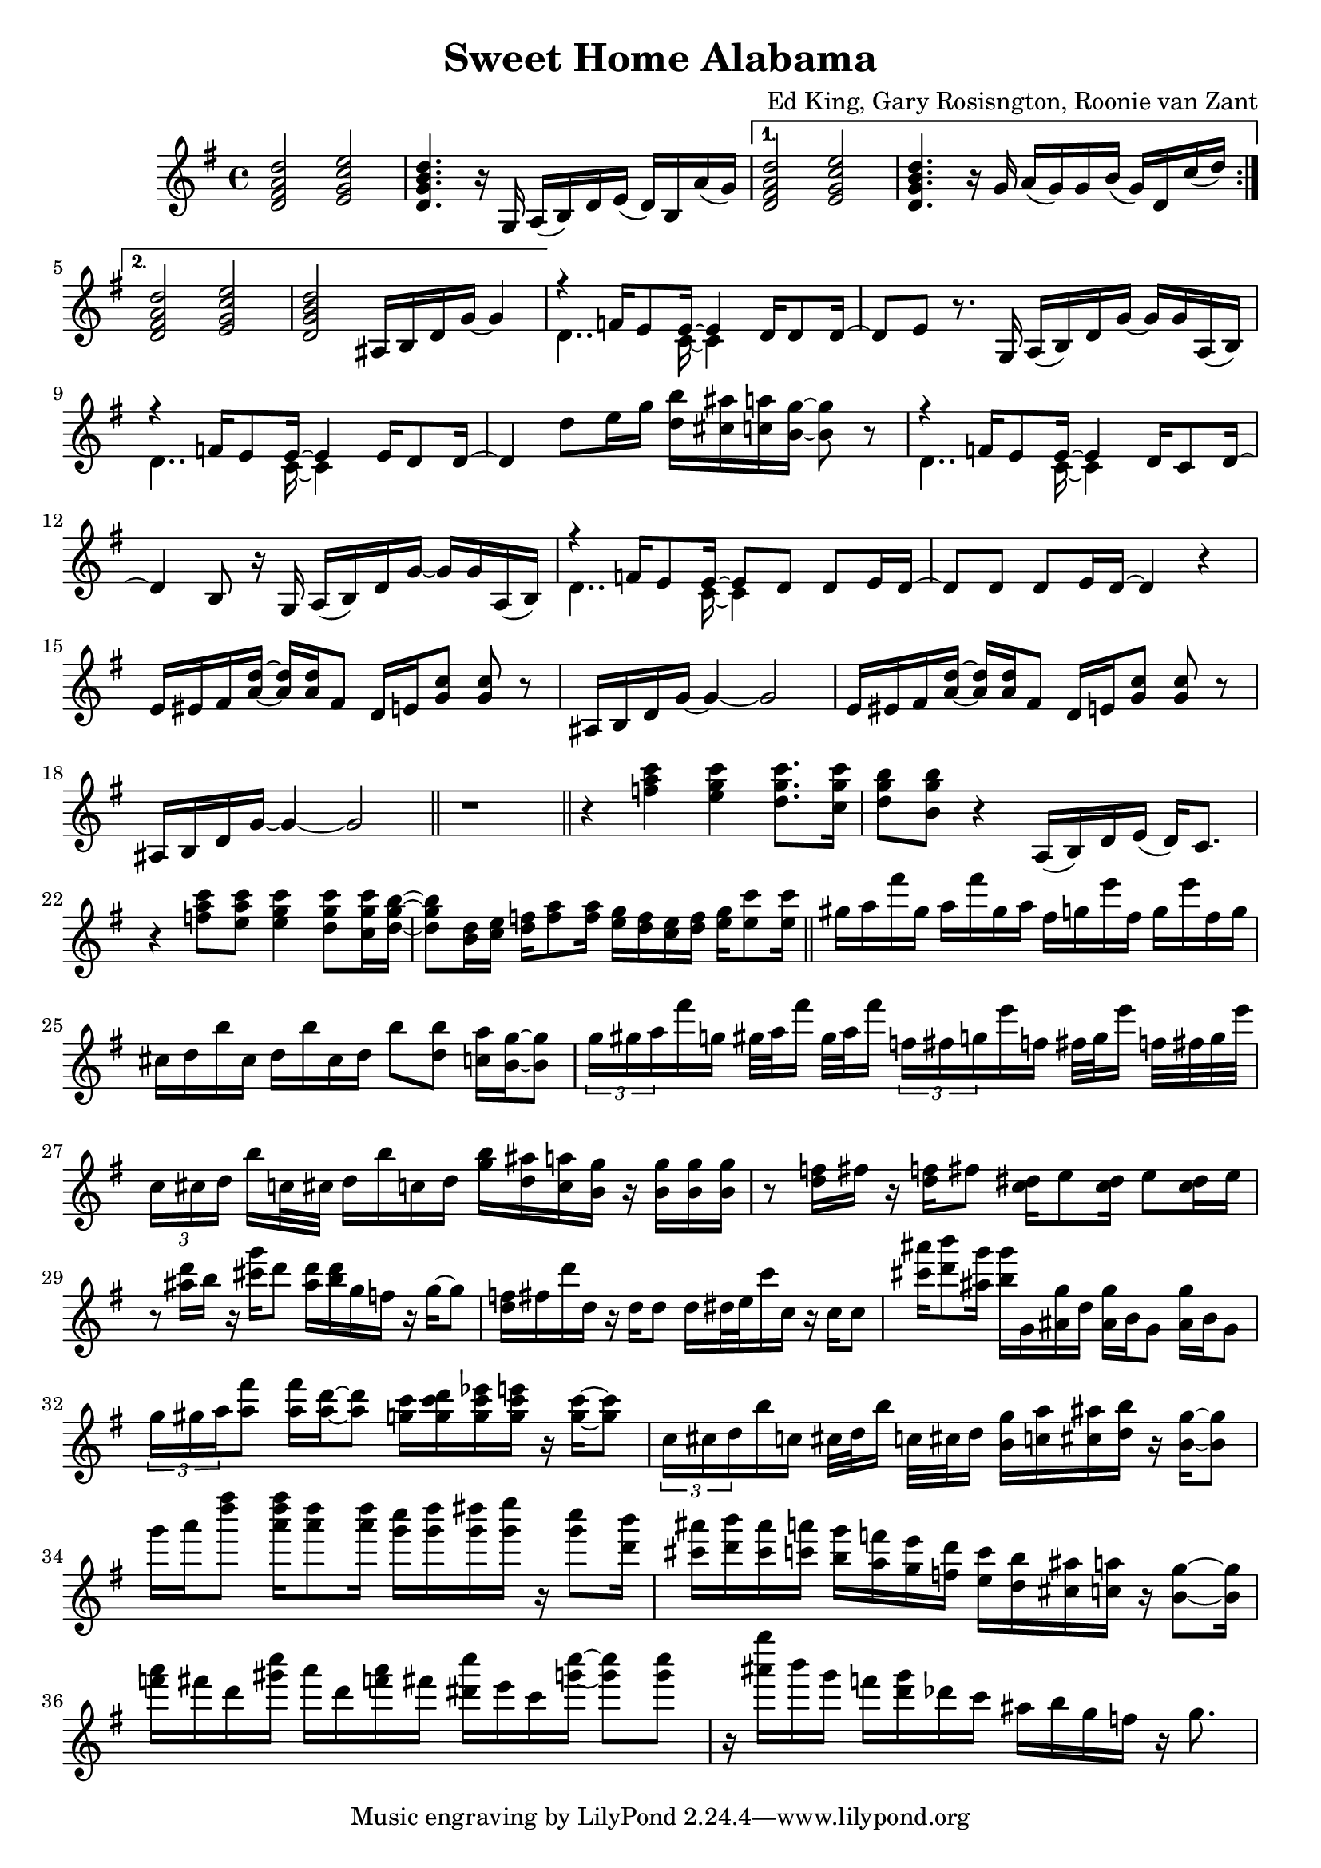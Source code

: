 \version "2.18.2"

\header {
  title = "Sweet Home Alabama"
  composer = "Ed King, Gary Rosisngton, Roonie van Zant"
}

\score {
  \relative c'' {
    \clef treble
    \key g \major
				%Intro riff
    \repeat volta 2 {
      <d, fis a d>2 <e g c e> <d g b d>4. r16
      g,16 a( b) d e( d) b a'( g)}
    \alternative {
      {<d fis a d>2 <e g c e> <d g b d>4. r16
	g16 a( g) g b( g) d c'( d)}
      {<d, fis a d>2 <e g c e> <d g b d>
	ais16 b d g~ g4}}

				%First verse
    <<
      {r4 f16 e8 e16~ e4 d16 d8 d16~ d8[ e]} % Big wheels keep on turnin'
      \\
      {\stemDown d4.. c16~ c4}
    >>
    r8. g16
    a16( b) d g~ g g a,( b) %guitar riff
    <<
      {r4 f'16 e8 e16~ e4 e16 d8 d16~ d4} %Carry me home to see my kin
      \\
      {\stemDown d4.. c16~ c4}
    >>
    d'8 e16 g <d b'>16 <cis ais'> <c a'> <b g'>~ <b g'>8 r8
        <<
      {r4 f16 e8 e16~ e4 d16 c8 d16~ d4 b8} %Singin' songs about the southland
      \\
      {\stemDown d4.. c16~ c4}
    >>
    r16 g16
    a16( b) d g~ g g a,( b) %guitar riff
    <<
      %Miss Alabamy once again and I think it's a sin
      {r4 f'16 e8 e16~ e8 d d e16 d~ d8 d d e16 d~ d4}
      \\
      {\stemDown d4.. c16~ c4}
    >>
    r4

    %Guitar riff
    \repeat unfold 2 {
      e16 eis fis <a d>~ <a d> <a d> fis8
      d16 e <g c>8 <g c> r
      ais,16 b d g~ g4~ g2
    }

				%TODO: Neil Young verse goes here
				%See Troy Nelson transcription for
				%"Southern Man" harmonization
    \bar "||" r1 \bar "||"
				%Chorus
    r4 <f' a c>4 <e g c> <d g c>8. <c g' c>16 %Sweet Home Ala-
    <d g b>8 <b g' b> r4 a,16( b) d e( d) c8. %-bama
    r4 <f' a c>8 <e a c> <e g c>4 <d g c>8 <c g' c>16 <d g b>~ %Where the skies are so
    <d g b>8 <b d>16 <c e> <d f> <f a>8 <f a >16 %blue / Joplin riff
    <e g>16 <d f> <c e> <d f> <e g> <e c'>8 <e c'>16
    
				%Piano Solo
    \bar "||"
    gis16 a fis' gis, a fis' gis, a
    fis g e' fis, g e' fis, g
    cis, d b' cis, d b' cis, d
    b'8 <d, b'> <c a'>16 <b g'>~ <b g'>8
    \tuplet 3/2 {g'16[ gis a} fis'16 g,] gis32[ a fis'16] gis,32 a fis'16
    \tuplet 3/2 {f,16[ fis g} e'16 f,] fis32[ g e'16] f,32 fis g e'
    \tuplet 3/2 {c,16[ cis d]} b'16[ c,32 cis] d16 b' c, d
    <g b>16 <d ais'> <c a'> <b g'> 16r <b g'>16 <b g'> <b g'>
    r8 <d f>16 fis16 r <d f>16 fis8 <c dis>16 e8 <c dis>16 e8 <c dis>16 e
    r8 <ais d>16 b r16 <cis g'> d8 <ais d>16 <b d> g f r g~ g8
    <d f>16 fis d' d, r16 d d8 d16 dis32 e c'16 c, r16 c c8
    <cis' ais'>16 <d b'>8 <ais g'>16 <b g'> g, <ais g'> d
    <ais g'> b g8 <ais g'>16 b g8
    \tuplet 3/2 {g'16 gis a} <a fis'>8 <a fis'>16 <a d>~ <a d>8
    <g c>16 <g c d> <g c es> <g c e> 16r <g c>~ <g c>8
    \tuplet 3/2 {c,16 cis d} b' c, cis32[ d b'16] c,32[ cis d16]
    <b g'>16 <c a'> <cis ais'> <d b'> r16 <b g'>16~ <b g'>8
    g''16 a <d fis>8 <a d fis>16 <a d>8 <a d>16
    <g c>16 <g d'> <g dis'> <g e'> r16 <g c>8 <d b'>16
    <cis ais'>16 <d b'> <cis ais'> <c a'> <b g'> <a f'> <g e'> <f d'>
    <e c'> <d b'> <cis ais'> <c a'> r16 <b g'>8~ <b g'>16
    <f'' a>16 fis d <gis c> a d, <f a> fis <dis c'> e c <g' c>~ <g c>8 <g c>
    r16 <ais g'> b g f <d g> des c ais b g f r16 g8.
    
  }
  
  %Generate MIDI output
  %\midi{ \tempo 4 = 98}

}
